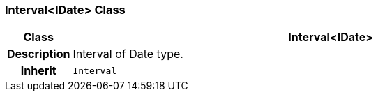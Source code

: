 === Interval<IDate> Class

[cols="^1,3,5"]
|===
h|*Class*
2+^h|*Interval<IDate>*

h|*Description*
2+a|Interval of Date type.

h|*Inherit*
2+|`Interval`

|===
